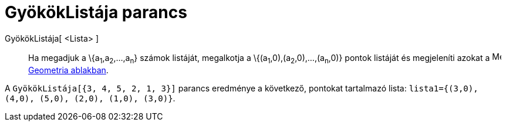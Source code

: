 = GyökökListája parancs
:page-en: commands/RootList
ifdef::env-github[:imagesdir: /hu/modules/ROOT/assets/images]

GyökökListája[ <Lista> ]::
  Ha megadjuk a \{a~1~,a~2~,...,a~n~} számok listáját, megalkotja a \{(a~1~,0),(a~2~,0),...,(a~n~,0)} pontok listáját és
  megjeleníti azokat a image:16px-Menu_view_graphics.svg.png[Menu view graphics.svg,width=16,height=16]
  xref:/Geometria_ablak.adoc[Geometria ablakban].

[EXAMPLE]
====

A `++ GyökökListája[{3, 4, 5, 2, 1, 3}]++` parancs eredménye a következő, pontokat tartalmazó lista:
`++lista1={(3,0), (4,0), (5,0), (2,0), (1,0), (3,0)}++`.

====
